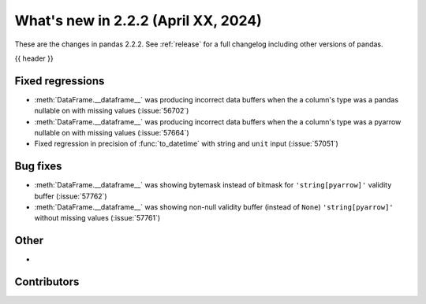 .. _whatsnew_222:

What's new in 2.2.2 (April XX, 2024)
---------------------------------------

These are the changes in pandas 2.2.2. See :ref:`release` for a full changelog
including other versions of pandas.

{{ header }}

.. ---------------------------------------------------------------------------
.. _whatsnew_222.regressions:

Fixed regressions
~~~~~~~~~~~~~~~~~
- :meth:`DataFrame.__dataframe__` was producing incorrect data buffers when the a column's type was a pandas nullable on with missing values (:issue:`56702`)
- :meth:`DataFrame.__dataframe__` was producing incorrect data buffers when the a column's type was a pyarrow nullable on with missing values (:issue:`57664`)
- Fixed regression in precision of :func:`to_datetime` with string and ``unit`` input (:issue:`57051`)

.. ---------------------------------------------------------------------------
.. _whatsnew_222.bug_fixes:

Bug fixes
~~~~~~~~~
- :meth:`DataFrame.__dataframe__` was showing bytemask instead of bitmask for ``'string[pyarrow]'`` validity buffer (:issue:`57762`)
- :meth:`DataFrame.__dataframe__` was showing non-null validity buffer (instead of ``None``) ``'string[pyarrow]'`` without missing values (:issue:`57761`)

.. ---------------------------------------------------------------------------
.. _whatsnew_222.other:

Other
~~~~~
-

.. ---------------------------------------------------------------------------
.. _whatsnew_222.contributors:

Contributors
~~~~~~~~~~~~
